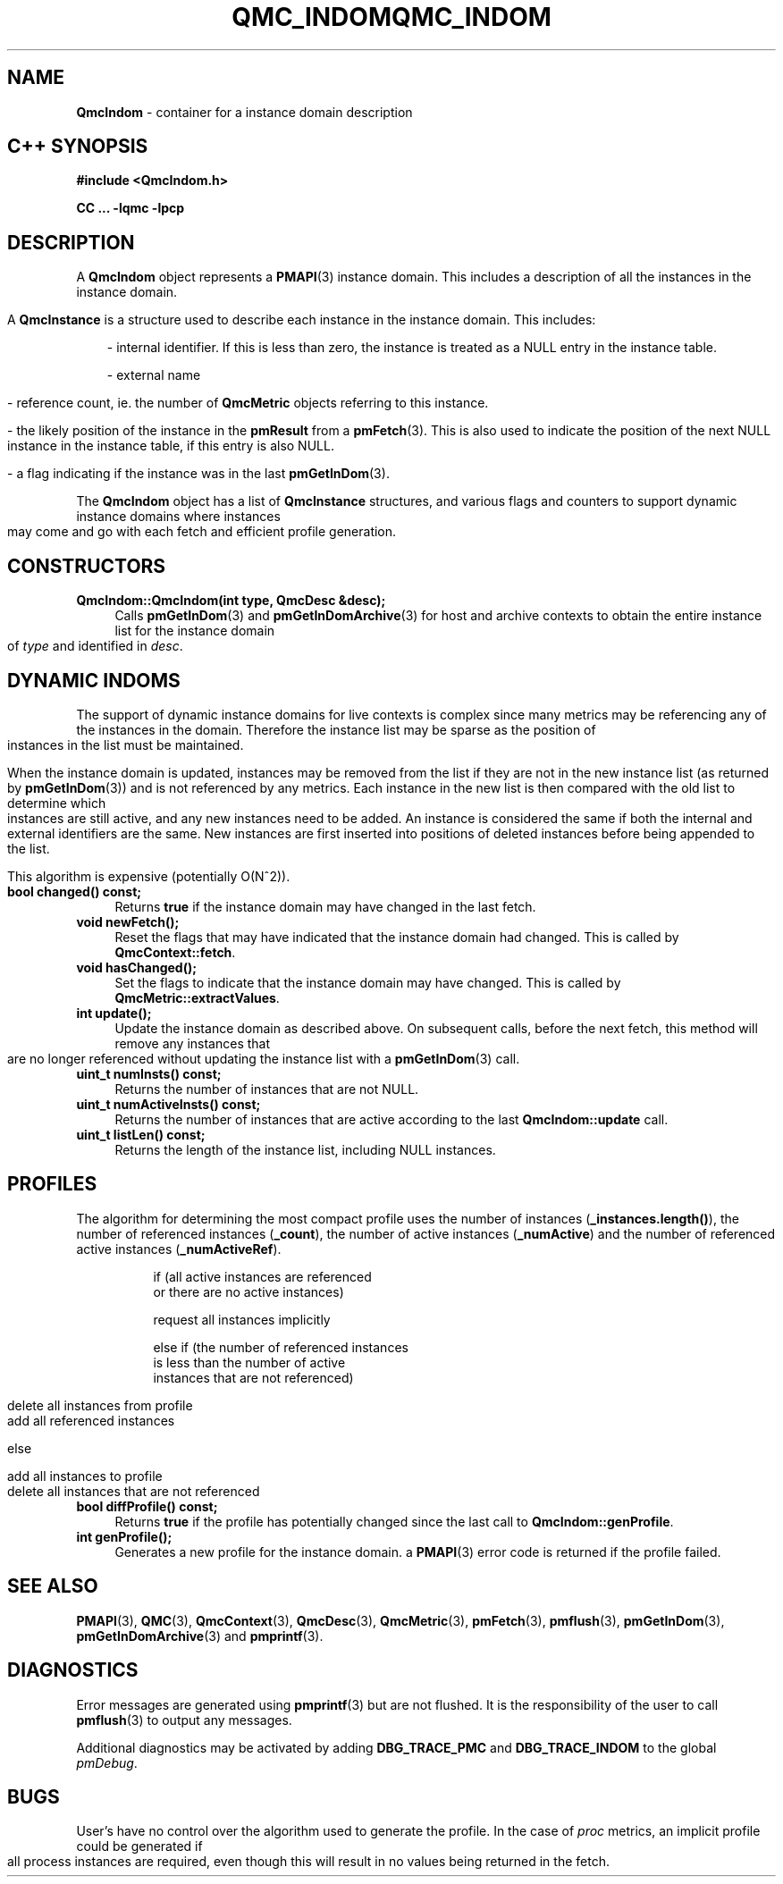 '\"macro stdmacro
.\" Copyright (c) 2005 Silicon Graphics, Inc.  All Rights Reserved.
.\" 
.\" This program is free software; you can redistribute it and/or modify it
.\" under the terms of the GNU General Public License as published by the
.\" Free Software Foundation; either version 2 of the License, or (at your
.\" option) any later version.
.\" 
.\" This program is distributed in the hope that it will be useful, but
.\" WITHOUT ANY WARRANTY; without even the implied warranty of MERCHANTABILITY
.\" or FITNESS FOR A PARTICULAR PURPOSE.  See the GNU General Public License
.\" for more details.
.\" 
.\" You should have received a copy of the GNU General Public License along
.\" with this program; if not, write to the Free Software Foundation, Inc.,
.\" 59 Temple Place, Suite 330, Boston, MA  02111-1307 USA
.ie \(.g \{\
.\" ... groff (hack for khelpcenter, man2html, etc.)
.TH QMC_INDOM 3 "SGI" "Performance Co-Pilot"
\}
.el \{\
.if \nX=0 .ds x} QMC_INDOM 3 "SGI" "Performance Co-Pilot"
.if \nX=1 .ds x} QMC_INDOM 3 "Performance Co-Pilot"
.if \nX=2 .ds x} QMC_INDOM 3 "" "\&"
.if \nX=3 .ds x} QMC_INDOM "" "" "\&"
.TH \*(x}
.rr X
\}
.SH NAME
\f3QmcIndom\f1 \- container for a instance domain description
.SH "C++ SYNOPSIS"
.ft 3
#include <QmcIndom.h>
.sp
CC ... \-lqmc \-lpcp 
.ft 1
.SH DESCRIPTION
A
.B QmcIndom
object represents a
.BR PMAPI (3)
instance domain.  This includes a description of all the instances
in the instance domain.
.PP
A
.B QmcInstance
is a structure used to describe each instance in the instance domain.  This
includes:
.PP
.in 1.0i
- internal identifier. If this is less than zero, the instance is treated as a
NULL entry in the instance table.

- external name

- reference count, ie. the number of
.B QmcMetric
objects referring to this instance.

- the likely position of the instance in the
.B pmResult
from a 
.BR pmFetch (3).
This is also used to indicate the position of the next NULL instance
in the instance table, if this entry is also NULL.

- a flag indicating if the instance was in the last
.BR pmGetInDom (3).
.in
.PP
The 
.B QmcIndom
object has a list of
.B QmcInstance
structures, and various flags and counters to support dynamic instance domains
where instances may come and go with each fetch and efficient profile
generation.
.in
.SH CONSTRUCTORS
.TP 4
.B "QmcIndom::QmcIndom(int type, QmcDesc &desc);"
Calls 
.BR pmGetInDom (3)
and
.BR pmGetInDomArchive (3)
for host and archive contexts to obtain the entire instance list for the
instance domain of
.I type
and identified in
.IR desc .
.SH "DYNAMIC INDOMS"
The support of dynamic instance domains for live contexts is complex since many
metrics may be referencing any of the instances in the domain.  Therefore the
instance list may be sparse as the position of instances in the list must be maintained.
.PP
When the instance domain is updated, instances may be removed from the list if
they are not in the new instance list (as returned by
.BR pmGetInDom (3))
and is not referenced by any metrics. Each instance in the new list is then
compared with the old list to determine which instances are still active, and
any new instances need to be added.  An instance is considered the same if both
the internal and external identifiers are the same.  New instances are first
inserted into positions of deleted instances before being appended to the list.
.PP
This algorithm is expensive (potentially O(N^2)).
.TP 4
.B "bool changed() const;"
Returns 
.B true
if the instance domain may have changed in the last fetch.
.TP
.B "void newFetch();"
Reset the flags that may have indicated that the instance domain had changed.
This is called by 
.BR QmcContext::fetch .
.TP
.B "void hasChanged();"
Set the flags to indicate that the instance domain may have changed.  This is
called by
.BR QmcMetric::extractValues .
.TP
.B "int update();"
Update the instance domain as described above. On subsequent calls, before the
next fetch, this method will remove any instances that are no longer referenced
without updating the instance list with a
.BR pmGetInDom (3)
call.
.TP
.B "uint_t numInsts() const;"
Returns the number of instances that are not NULL.
.TP
.B "uint_t numActiveInsts() const;"
Returns the number of instances that are active according to the last
.B QmcIndom::update
call.
.TP
.B "uint_t listLen() const;"
Returns the length of the instance list, including NULL instances.
.SH "PROFILES"
The algorithm for determining the most compact profile uses the number of
instances
.RB ( _instances.length() ),
the number of referenced instances
.RB ( _count ),
the number of active instances
.RB ( _numActive )
and the number of referenced active instances
.RB ( _numActiveRef ).
.PP
.in 1.5i
.ft CW
.nf
if (all active instances are referenced
    or there are no active instances)

        request all instances implicitly

else if (the number of referenced instances
         is less than the number of active
         instances that are not referenced)

        delete all instances from profile
        add all referenced instances

else

        add all instances to profile
        delete all instances that are not referenced 
.fi
.ft R
.in
.TP 4
.B "bool diffProfile() const;"
Returns
.B true
if the profile has potentially changed since the last call to
.BR QmcIndom::genProfile .
.TP
.B "int genProfile();"
Generates a new profile for the instance domain. a
.BR PMAPI (3)
error code is returned if the profile failed.
.SH SEE ALSO
.BR PMAPI (3),
.BR QMC (3),
.BR QmcContext (3),
.BR QmcDesc (3),
.BR QmcMetric (3),
.BR pmFetch (3),
.BR pmflush (3),
.BR pmGetInDom (3),
.BR pmGetInDomArchive (3)
and
.BR pmprintf (3).
.SH DIAGNOSTICS
Error messages are generated using
.BR pmprintf (3)
but are not flushed. It is the responsibility of the user to call
.BR pmflush (3)
to output any messages.
.PP
Additional diagnostics may be activated by adding 
.B DBG_TRACE_PMC
and
.B DBG_TRACE_INDOM
to the global
.IR pmDebug .
.SH BUGS
User's have no control over the algorithm used to generate the profile. In
the case of 
.I proc
metrics, an implicit profile could be generated if all process instances are
required, even though this will result in no values being returned in the
fetch.
